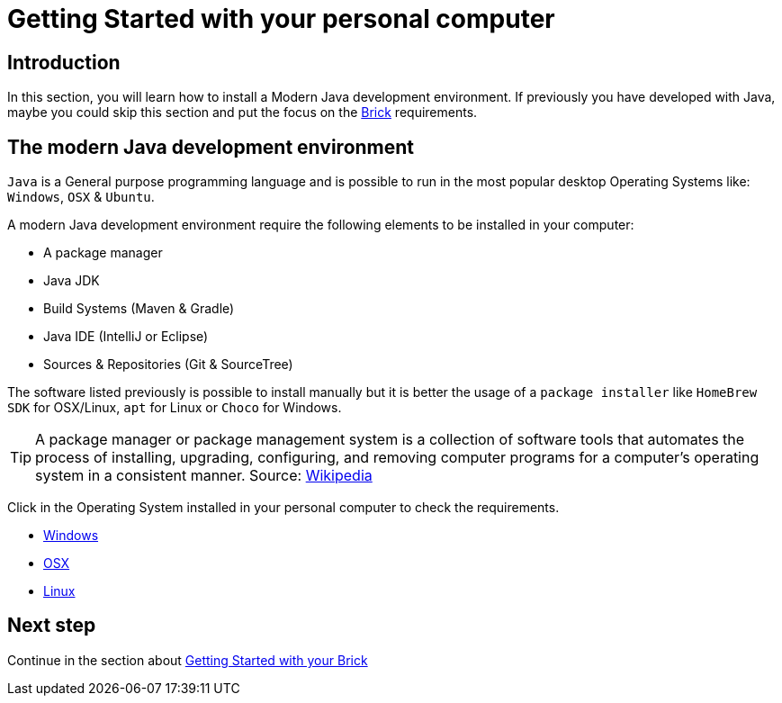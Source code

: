 # Getting Started with your personal computer

## Introduction

In this section, you will learn how to install a Modern Java development environment.
If previously you have developed with Java, maybe you could skip this section and put the focus
on the link:brick.html[Brick] requirements.

## The modern Java development environment

`Java` is a General purpose programming language and is possible to run
in the most popular desktop Operating Systems like: `Windows`, `OSX` & `Ubuntu`.

A modern Java development environment require the following elements to be installed in your computer:

- A package manager
- Java JDK
- Build Systems (Maven & Gradle)
- Java IDE (IntelliJ or Eclipse)
- Sources & Repositories (Git & SourceTree)

The software listed previously is possible to install manually but
it is better the usage of a `package installer`
like `HomeBrew` `SDK` for OSX/Linux, `apt` for Linux or `Choco` for Windows.

TIP: A package manager or package management system is a collection of software tools that automates the process of
installing, upgrading, configuring, and removing computer programs for a computer's operating system
in a consistent manner.
Source: link:https://en.wikipedia.org/wiki/Package_manager[Wikipedia]

Click in the Operating System installed in your personal computer to check the requirements.

- link:laptop_windows.html[Windows]
- link:laptop_osx.html[OSX]
- link:laptop_linux.html[Linux]

## Next step

Continue in the section about link:brick.html[Getting Started with your Brick]

++++

<script>
    (function(i,s,o,g,r,a,m){i['GoogleAnalyticsObject']=r;i[r]=i[r]||function(){
    (i[r].q=i[r].q||[]).push(arguments)},i[r].l=1*new Date();a=s.createElement(o),
    m=s.getElementsByTagName(o)[0];a.async=1;a.src=g;m.parentNode.insertBefore(a,m)
    })(window,document,'script','//www.google-analytics.com/analytics.js','ga');

    ga('create', 'UA-343143-18', 'auto');
    ga('send', 'pageview');
</script>
++++